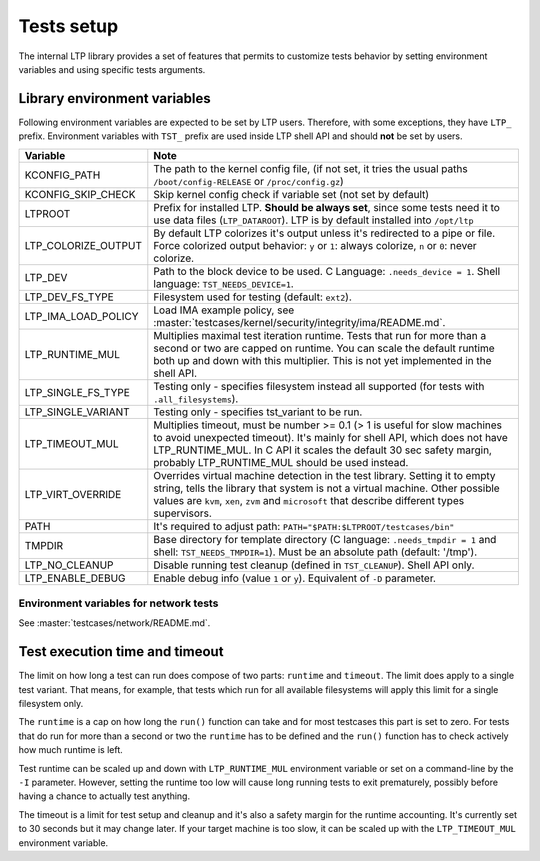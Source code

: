 .. SPDX-License-Identifier: GPL-2.0-or-later

Tests setup
===========

The internal LTP library provides a set of features that permits to customize
tests behavior by setting environment variables and using specific tests
arguments.

Library environment variables
-----------------------------

Following environment variables are expected to be set by LTP users. Therefore,
with some exceptions, they have ``LTP_`` prefix. Environment variables with
``TST_`` prefix are used inside LTP shell API and should **not** be set by
users.

.. list-table::
   :header-rows: 1

   * - Variable
     - Note

   * - KCONFIG_PATH
     - The path to the kernel config file, (if not set, it tries the usual paths
       ``/boot/config-RELEASE`` or ``/proc/config.gz``)

   * - KCONFIG_SKIP_CHECK
     - Skip kernel config check if variable set (not set by default)

   * - LTPROOT
     - Prefix for installed LTP.  **Should be always set**, since some tests
       need it to use data files (``LTP_DATAROOT``). LTP is by default installed
       into ``/opt/ltp``

   * - LTP_COLORIZE_OUTPUT
     - By default LTP colorizes it's output unless it's redirected to a pipe or
       file. Force colorized output behavior: ``y`` or ``1``: always colorize,
       ``n`` or ``0``: never colorize.

   * - LTP_DEV
     - Path to the block device to be used. C Language: ``.needs_device = 1``.
       Shell language: ``TST_NEEDS_DEVICE=1``.

   * - LTP_DEV_FS_TYPE
     - Filesystem used for testing (default: ``ext2``).

   * - LTP_IMA_LOAD_POLICY
     - Load IMA example policy, see :master:`testcases/kernel/security/integrity/ima/README.md`.

   * - LTP_RUNTIME_MUL
     - Multiplies maximal test iteration runtime. Tests that run for more than a
       second or two are capped on runtime. You can scale the default runtime
       both up and down with this multiplier. This is not yet implemented in the
       shell API.

   * - LTP_SINGLE_FS_TYPE
     - Testing only - specifies filesystem instead all supported
       (for tests with ``.all_filesystems``).

   * - LTP_SINGLE_VARIANT
     - Testing only - specifies tst_variant to be run.

   * - LTP_TIMEOUT_MUL
     - Multiplies timeout, must be number >= 0.1 (> 1 is useful for slow
       machines to avoid unexpected timeout). It's mainly for shell API, which
       does not have LTP_RUNTIME_MUL. In C API it scales the default 30 sec
       safety margin, probably LTP_RUNTIME_MUL should be used instead.

   * - LTP_VIRT_OVERRIDE
     - Overrides virtual machine detection in the test library. Setting it to
       empty string, tells the library that system is not a virtual machine.
       Other possible values are ``kvm``, ``xen``, ``zvm`` and ``microsoft``
       that describe different types supervisors.

   * - PATH
     - It's required to adjust path: ``PATH="$PATH:$LTPROOT/testcases/bin"``

   * - TMPDIR
     - Base directory for template directory (C language: ``.needs_tmpdir = 1``
       and shell: ``TST_NEEDS_TMPDIR=1``). Must be an absolute path (default:
       '/tmp').

   * - LTP_NO_CLEANUP
     - Disable running test cleanup (defined in ``TST_CLEANUP``).
       Shell API only.

   * - LTP_ENABLE_DEBUG
     - Enable debug info (value ``1`` or ``y``). Equivalent of ``-D`` parameter.

Environment variables for network tests
^^^^^^^^^^^^^^^^^^^^^^^^^^^^^^^^^^^^^^^
See :master:`testcases/network/README.md`.

Test execution time and timeout
-------------------------------

The limit on how long a test can run does compose of two parts: ``runtime``
and ``timeout``. The limit does apply to a single test variant. That means, for
example, that tests which run for all available filesystems will apply this
limit for a single filesystem only.

The ``runtime`` is a cap on how long the ``run()`` function can take and for
most testcases this part is set to zero. For tests that do run for more than a
second or two the ``runtime`` has to be defined and the ``run()`` function
has to check actively how much runtime is left.

Test runtime can be scaled up and down with ``LTP_RUNTIME_MUL`` environment
variable or set on a command-line by the ``-I`` parameter. However,
setting the runtime too low will cause long running tests to exit prematurely,
possibly before having a chance to actually test anything.

The timeout is a limit for test setup and cleanup and it's also a safety
margin for the runtime accounting. It's currently set to 30 seconds but it may
change later. If your target machine is too slow, it can be scaled up with the
``LTP_TIMEOUT_MUL`` environment variable.
